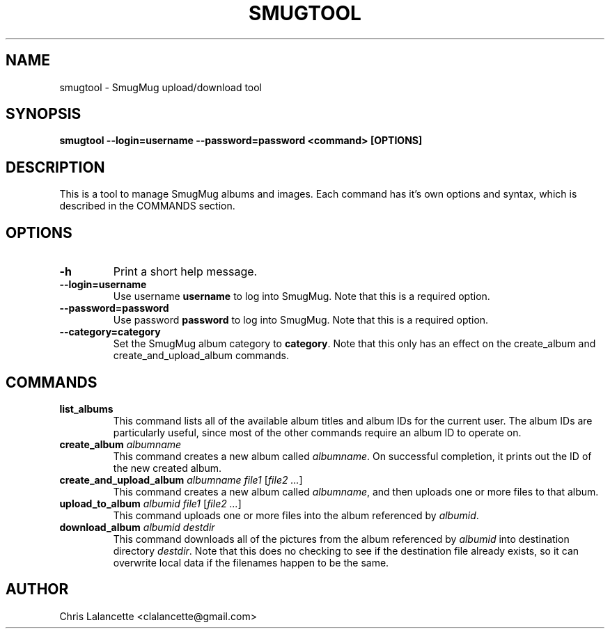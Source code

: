 .TH SMUGTOOL 1 "July 2009" "Smugtool"

.SH NAME
smugtool - SmugMug upload/download tool

.SH SYNOPSIS
.B smugtool --login=username --password=password <command> [OPTIONS]

.SH DESCRIPTION
This is a tool to manage SmugMug albums and images.  Each command has it's
own options and syntax, which is described in the COMMANDS section.

.SH OPTIONS
.TP
.B "\-h"
Print a short help message.
.TP
.BR "\--login=username"
Use username \fBusername\fR to log into SmugMug.  Note that this is a
required option.
.TP
.BR "\--password=password"
Use password \fBpassword\fR to log into SmugMug.  Note that this is a
required option.
.TP
.BR "\--category=category"
Set the SmugMug album category to \fBcategory\fR.  Note that this only has
an effect on the create_album and create_and_upload_album commands.

.SH COMMANDS
.IP "\fBlist_albums\fR"
This command lists all of the available album titles and album IDs for the
current user.  The album IDs are particularly useful, since most of the other
commands require an album ID to operate on.
.IP "\fBcreate_album\fR \fIalbumname\fR"
This command creates a new album called \fIalbumname\fR.  On successful
completion, it prints out the ID of the new created album.
.IP "\fBcreate_and_upload_album\fR \fIalbumname\fR \fIfile1\fR [\fIfile2 ...\fR]"
This command creates a new album called \fIalbumname\fR, and then uploads one
or more files to that album.
.IP "\fBupload_to_album\fR \fIalbumid\fR \fIfile1\fR [\fIfile2 ...\fR]"
This command uploads one or more files into the album referenced by
\fIalbumid\fR.
.IP "\fBdownload_album\fR \fIalbumid\fR \fIdestdir\fR"
This command downloads all of the pictures from the album referenced by
\fIalbumid\fR into destination directory \fIdestdir\fR.  Note that this does
no checking to see if the destination file already exists, so it can overwrite
local data if the filenames happen to be the same.

.SH AUTHOR
Chris Lalancette <clalancette@gmail.com>
